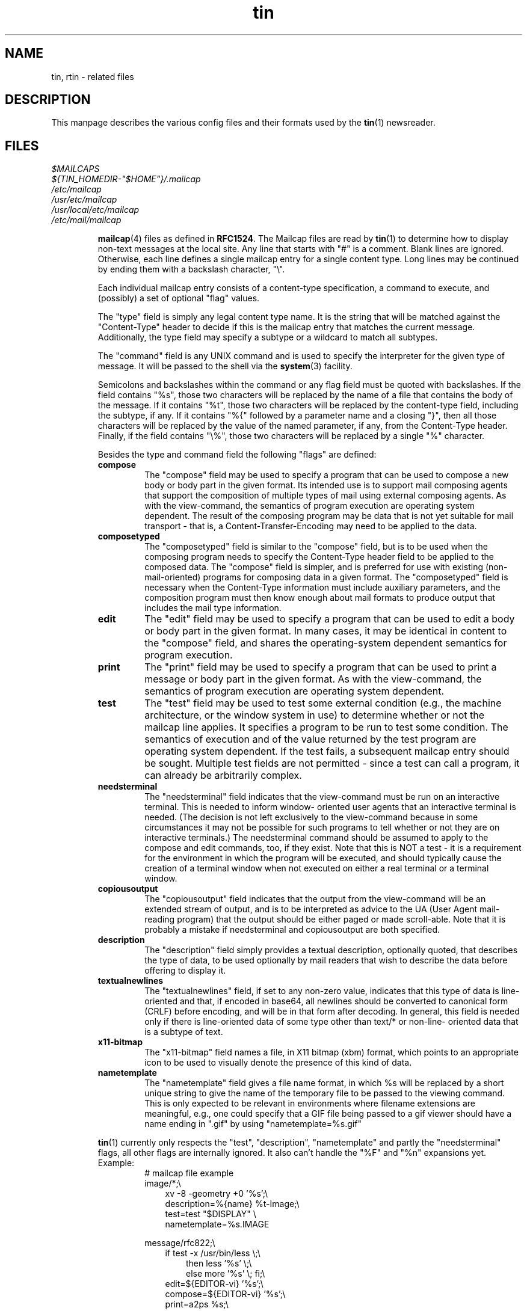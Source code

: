 .\" Project   : tin
.\" Module    : tin.5
.\" Author    : U. Janssen
.\" Created   : 2000-07-10
.\" Updated   : 2001-08-30
.\" Notes     : needs a lot of work
.\"
.TH tin 5 "August 30th, 2001" "1.5.10" "A Usenet newsreader"

.SH NAME
tin, rtin \- related files

.SH DESCRIPTION
This manpage describes the various config files and their formats used by
the
.BR tin (1)
newsreader.

.SH FILES
.\" TODO: mention .article[.$$], .cancel[.$$], .letter[.$$]?
.PP
.IR $MAILCAPS
.br
.IR ${TIN_HOMEDIR-"$HOME"}/.mailcap
.br
.IR /etc/mailcap
.br
.IR /usr/etc/mailcap
.br
.IR /usr/local/etc/mailcap
.br
.IR /etc/mail/mailcap
.sp
.RS
.BR mailcap (4)
files as defined in \fBRFC1524\fP. The Mailcap files are read by
.BR tin (1)
to determine how to display non-text messages at the local site. Any line
that starts with "#" is a comment. Blank lines are ignored. Otherwise, each
line defines a single mailcap entry for a single content type. Long lines
may be continued by ending them with a backslash character, "\\".
.sp
Each individual mailcap entry consists of a content-type specification, a
command to execute, and (possibly) a set of optional "flag" values.
.sp
The "type" field is simply any legal content type name. It is the string
that will be matched against the "Content-Type" header to decide if this is
the mailcap entry that matches the current message. Additionally, the type
field may specify a subtype or a wildcard to match all subtypes.
.sp
The "command" field is any UNIX command and is used to specify the
interpreter for the given type of message. It will be passed to the shell
via the
.BR system (3)
facility.
.sp
Semicolons and backslashes within the command or any flag field must be
quoted with backslashes. If the field contains "%s", those two characters
will be replaced by the name of a file that contains the body of the
message. If it contains "%t", those two characters will be replaced by the
content-type field, including the subtype, if any. If it contains "%{"
followed by a parameter name and a closing "}", then all those characters
will be replaced by the value of the named parameter, if any, from the
Content-Type header. Finally, if the field contains "\\%", those two
characters will be replaced by a single "%" character.
.\"
.\" Two special codes can appear in the viewing command for objects of type
.\" multipart (any subtype). These are "%n" and "%F". %n will be replaced by
.\" the number of parts within the multipart object. %F will be replaced by a
.\" series of arguments, two for each part, giving first the content-type and
.\" then the name of the temporary file where the decoded part has been stored.
.\"
.sp
Besides the type and command field the following "flags" are defined:
.TP
.B compose
The "compose" field may be used to specify a program that can be used to
compose a new body or body part in the given format. Its intended use is to
support mail composing agents that support the composition of multiple types
of mail using external composing agents. As with the view-command, the
semantics of program execution are operating system dependent. The result of
the composing program may be data that is not yet suitable for mail
transport - that is, a Content-Transfer-Encoding may need to be applied to
the data.
.TP
.B composetyped
The "composetyped" field is similar to the "compose" field, but is to be
used when the composing program needs to specify the Content-Type header
field to be applied to the composed data. The "compose" field is simpler,
and is preferred for use with existing (non-mail-oriented) programs for
composing data in a given format. The "composetyped" field is necessary when
the Content-Type information must include auxiliary parameters, and the
composition program must then know enough about mail formats to produce
output that includes the mail type information.
.TP
.B edit
The "edit" field may be used to specify a program that can be used to edit a
body or body part in the given format. In many cases, it may be identical
in content to the "compose" field, and shares the operating-system dependent
semantics for program execution.
.TP
.B print
The "print" field may be used to specify a program that can be used to print
a message or body part in the given format. As with the view-command, the
semantics of program execution are operating system dependent.
.TP
.B test
The "test" field may be used to test some external condition (e.g., the
machine architecture, or the window system in use) to determine whether or
not the mailcap line applies. It specifies a program to be run to test some
condition. The semantics of execution and of the value returned by the test
program are operating system dependent. If the test fails, a subsequent
mailcap entry should be sought. Multiple test fields are not permitted -
since a test can call a program, it can already be arbitrarily complex.
.TP
.B needsterminal
The "needsterminal" field indicates that the view-command must be run on an
interactive terminal. This is needed to inform window- oriented user agents
that an interactive terminal is needed. (The decision is not left
exclusively to the view-command because in some circumstances it may not be
possible for such programs to tell whether or not they are on interactive
terminals.) The needsterminal command should be assumed to apply to the
compose and edit commands, too, if they exist. Note that this is NOT a test
- it is a requirement for the environment in which the program will be
executed, and should typically cause the creation of a terminal window when
not executed on either a real terminal or a terminal window.
.TP
.B copiousoutput
The "copiousoutput" field indicates that the output from the view-command
will be an extended stream of output, and is to be interpreted as advice to
the UA (User Agent mail-reading program) that the output should be either
paged or made scroll-able. Note that it is probably a mistake if
needsterminal and copiousoutput are both specified.
.TP
.B description
The "description" field simply provides a textual description, optionally
quoted, that describes the type of data, to be used optionally by mail
readers that wish to describe the data before offering to display it.
.TP
.B textualnewlines
The "textualnewlines" field, if set to any non-zero value, indicates that
this type of data is line-oriented and that, if encoded in base64, all
newlines should be converted to canonical form (CRLF) before encoding, and
will be in that form after decoding. In general, this field is needed only
if there is line-oriented data of some type other than text/* or non-line-
oriented data that is a subtype of text.
.TP
.B x11-bitmap
The "x11-bitmap" field names a file, in X11 bitmap (xbm) format, which
points to an appropriate icon to be used to visually denote the presence of
this kind of data.
.TP
.B nametemplate
The "nametemplate" field gives a file name format, in which %s will be
replaced by a short unique string to give the name of the temporary file to
be passed to the viewing command. This is only expected to be relevant in
environments where filename extensions are meaningful, e.g., one could
specify that a GIF file being passed to a gif viewer should have a name
ending in ".gif" by using "nametemplate=%s.gif"
.PP
.BR tin (1)
currently only respects the "test", "description", "nametemplate" and partly
the "needsterminal" flags, all other flags are internally ignored. It also
can't handle the "%F" and "%n" expansions yet.
.TP
Example:
.RS
.nf
# mailcap file example
.br
image/*;\\
.br
.in +.3i
xv -8 -geometry +0 '%s';\\
.br
description=%{name} %t-Image;\\
.br
test=test "$DISPLAY" \\
.br
nametemplate=%s.IMAGE
.in -.3i
.sp
message/rfc822;\\
.br
.in +.3i
if test -x /usr/bin/less \\;\\
.in +.3i
then less '%s' \\;\\
else more '%s' \\; fi;\\
.in -.3i
.br
edit=${EDITOR-vi} '%s';\\
.br
compose=${EDITOR-vi} '%s';\\
.br
print=a2ps %s;\\
.br
needsterminal
.in -.3i
.fi
.RE
.RE
.PP

.IR /etc/nntpserver
.sp
.RS
default NNTP-server to read news from if not reading from the local spool.
'\fB-g\fP \fIserver\fR', \fB$NNTPSERVER\fP and a given default at compile
time have higher priority (in that order) and override any server
specified \fI/etc/nntpserver\fR.
.RE
.PP

.IR ${TIN_HOMEDIR-"$HOME"}/.cancelsecret
.sp
.RS
secret to be used for canlocks
.RE
.PP

.IR ${TIN_HOMEDIR-"$HOME"}/.mime.types
.br
.IR /etc/mime.types
.br
.IR /etc/tin/mime.types
.sp
.RS
mime type / filename extension pairs
.RE
.PP

.IR ${TIN_HOMEDIR-"$HOME"}/.newsauth
.sp
.RS
"\fInntpserver\fR \fIpassword\fR [\fIuser\fR]" pairs for NNTP servers
that require authorization. Any line that starts with "#" is a comment.
Blank lines are ignored. This file should be readable only for the user as
it contains the users uncrypted password for reading news!
.TP
.B nntpserver
full qualified domain name of the newsserver.
.TP
.B password
users uncrypted password for reading news.
.TP
.B user
username on the newsserver if it differs from the local login. this field is
optional.
.TP
Example:
.RS
# sample .newsauth file
.br
news.example.org  example
.br
news.example.net  news      guest
.RE
.RE
.PP

.IR ${TIN_HOMEDIR-"$HOME"}/.newsrc
.sp
.RS
"\fInewsgroup\fR\fIflag\fR [\fIarticle\fR[,\fIarticle\fR | -\fIarticle\fR]...]" lines.
.TP
.B newsgroup
the name of the newgroup.
.TP
.B flag
a flag indicating if the group is subscribed ':' or not '!'.
.TP
.B article
range of allready read articles from that group; numbers separated by commas
with sequential numbers collapsed with hyphens.
.TP
Example:
.RS
# sample .newsrc file
.br
news.software.b! 1-666,669
.br
news.software.nntp: 1-13245,13247,13249
.br
news.software.readers: 1-19567,19571-19597
.RE
.RE
.PP

.IR ${TIN_HOMEDIR-"$HOME"}/.oldnewsrc
.sp
.RS
backup of \fI${TIN_HOMEDIR-"$HOME"}/.newsrc\fR
.RE
.PP

.IR ${TIN_HOMEDIR-"$HOME"}/.signature
.br
.IR ${TIN_HOMEDIR-"$HOME"}/.Sig
.sp
.RS
signature
.RE
.PP

.IR ${TIN_HOMEDIR-"$HOME"}/.sigfixed
.sp
.RS
fixed part of a randomly generated signature
.RE
.PP

.IR ${TIN_HOMEDIR-"$HOME"}/.tin/.inputhistory
.sp
.RS
history of last used strings
.RE
.PP

.IR ${TIN_INDEX_MAILDIR-"${TIN_HOMEDIR-"$HOME"}/.tin"}/.mail/
.sp
.RS
mailgroups index files
.RE
.PP

.IR ${TIN_INDEX_NEWSDIR-"${TIN_HOMEDIR-"$HOME"}/.tin"}/.news/
.sp
.RS
newsgroups index files
.RE
.PP

.IR ${TIN_INDEX_SAVEDIR-"${TIN_HOMEDIR-"$HOME"}/.tin"}/.save/
.sp
.RS
saved newsgroups index files
.RE
.PP

.IR ${TIN_HOMEDIR-"$HOME"}/.tin/active.mail
.sp
.RS
active file ("\fImail_group_name\fR \fImaxnum\fR \fIminnum\fR
\fImailspool\fR"-pairs) of user's mailgroups (requires
.BR tin (1)
to be build with mh-mail-handling support).
.TP
.B mail_group_name
must be the pathname of the mailbox relative to field #4 with / changed to .
.TP
.B maxnum
just put a large number here, something higher than the highest message in
the mailbox
.TP
.B minnum
put 0 here
.TP
.B mailspool
path of mail spool directory. This must be the full pathname to the root of
the mail folder area.
.TP
Example:
.RS
Mail.inbox  12345 00000 /home/foo
.br
Mail.outbox 23456 00000 /home/foo
.RE
.sp
This allows access to the 'inbox' and 'outbox' folders of user foo.
They are accessed via /home/foo/Mail/inbox and /home/foo/Mail/outbox
.RE
.PP

.IR ${TIN_HOMEDIR-"$HOME"}/.tin/active.save
.sp
.RS
active file of user's saved newsgroups, used by \fBtin -R\fP.
.RE
.PP

.\" tin uses inns old (pre 2.x) Path convention.
.\" as with inn >= 2.2.x getting more and more popular
.\" we should think about checking for the new Paths
.\" (described shown below) and/or place tin only related global
.\" config files to TIN_DEFAULTS_DIR (/etc/tin/)
.IR ${TIN_LIBDIR-"/news/etc"}/attributes
.sp
.IR ${TIN_HOMEDIR-"$HOME"}/.tin/attributes
.sp
.RS
The group attributes files may be used to override some global settings from
\fI${TIN_HOMEDIR-"$HOME"}/.tin/tinrc\fR on a per group basis. Order is
important as last match counts; this allows to refine attributes for
narrowed scopes. Note that the \fIscope=<grouplist>\fR line has to be
specified before the attributes are specified for that list. All attributes
are set to a reasonable default so you only have to specify the attribute
that you want to change. All toggle attributes are set by specifying ON/OFF.
Otherwise, they function exactly as their global equivalents. The following
group attributes are available:
.TP
.B scope
This changes the list of groups to which the attributes that follow will be
applied. See the section NEWSGROUP LISTS & WILDCARDS in
.BR tin (1)
for the types of pattern that can be used here.
.TP
.B maildir
Identical to the tinrc variable \fBdefault_maildir\fP
.TP
.B savedir
Identical to the tinrc variable \fBdefault_savedir\fP
.TP
.B savefile
.TP
.B organization
This can be used to set the article header field ''Organization:''. It
overrides the setting (if any) of organization in
\fI/etc/tin/tin.defaults\fR and \fB$ORGANIZATION\fP (or \fB$NEWSORG\fP on
Apollo DomainOS). Note that some newsserver might still overwrite the
''Organization:''-header.
.TP
.B from
Identical to the tinrc variable \fBmail_address\fP
.TP
.B sigfile
The path that specifies the signature file to use when posting, following
up to or replying to an article. If the path is a directory then the
signature will be randomly generated from files that are in the specified
directory. If the path starts with a ! the programm the path points to will
be executed to generate a signature. --none will surpress any signature.
.TP
.B followup_to
.TP
.B printer
.TP
.B auto_select
.TP
.B auto_save
Identical to the tinrc variable of the same name
.TP
.B batch_save
Can be used to override the global setting in tinrc on a
per group basis. For more information read section AUTOMATIC MAILING AND
SAVING NEW NEWS in
.BR tin (1).
.TP
.B delete_tmp_files
If this is set to ON, then saved article files that have been post-processed
will be automatically deleted. If set to OFF, you will be prompted as to
whether to delete each file in turn. Note that automatic processing of
Tagged articles using 'S' will also suppress promting.
.TP
.B show_only_unread
Identical to the tinrc variable of the same name
.TP
.B thread_arts
Identical to the tinrc variable \fBthread_articles\fP
.TP
.B show_author
Identical to the tinrc variable of the same name
.TP
.B sort_art_type
Identical to the tinrc variable \fBsort_article_type\fP
.TP
.B sort_threads_type
Identical to the tinrc variable \fBsort_threads_type\fP
.TP
.B post_proc_type
Identical to the tinrc variable \fBpost_process_type\fP
.TP
.B mailing_list
Used when a group is a mailing list. All responses to the group will be
directed to this email address instead
.TP
.B x_headers
A list of headers that will be automatically added when posting
.TP
.B x_body
A piece of text that will be added at the start of a message body. If this
string starts with a / or ~ then it is assumed to be the name of a file
containing the text to insert.
.TP
.B quick_kill_scope
.TP
.B quick_kill_expire
.TP
.B quick_kill_case
.TP
.B quick_kill_header
.TP
.B quick_select_scope
.TP
.B quick_select_expire
.TP
.B quick_select_case
.TP
.B quick_select_header
.TP
.B x_comment_to
.TP
.B news_quote_format
Identical to the tinrc variable of the same name
.TP
.B quote_chars
Identical to the tinrc variable of the same name
.TP
.B ispell
.PP
.TP
Example:
.RS
.nf
# include extra headers
scope=*
x_headers=~/.tin/headers

# in *sources* set post process type to shar
scope=*sources*
post_proc_type=1

# in *binaries* set post process type to uudecode
# remove tmp files and set Followup-To: poster
scope=*binaries*
post_proc_type=2
delete_tmp_files=ON
followup_to=poster

# in fido.* newsgroups change quote_chars
# and add X-Comment-To: line
scope=fido.*
quote_chars=%s>_
x_comment_to=ON

# in *.test newsgroups, don't append signature
# and preset Subject
scope=*.test
sigfile=--none
x_headers=Subject: test - ignore - no reply
.fi
.RE
.RE
.PP

.IR ${TIN_HOMEDIR-"$HOME"}/.tin/filter
.sp
.RS
filter file
.RE
.PP

.IR /etc/tin/keymap
.br
.IR ${TIN_HOMEDIR-"$HOME"}/.tin/keymap${${LC_ALL-"${LC_CTYPE-"${LC_MESSAGES-"$LANG"}"}"}:+".${LC_ALL-"${LC_CTYPE-"${LC_MESSAGES-"$LANG"}"}"}"}
.\" sorry that one got a bit complex ,-)
.sp
.RS
Keymap-file, containing "\fIkeyname\fR \fIvalue\fR" pairs.
Below is a list of all keynames and their default bindings.
.sp
.nf
.ta \w'GroupSelThdIfUnreadSelected    'u +\w'SPACE'u
\fBPageDown3\fP	SPACE
\fBShellEscape\fP	!
\fBSetRange\fP	#
\fBLastPage\fP	$
\fBToggleColor\fP	&
\fBLastViewed\fP	-
\fBSearchSubjF\fP	/
\fBSearchSubjB\fP	?
\fBSearchAuthB\fP	A
\fBSearchBody\fP	B
\fBToggleHelpDisplay\fP	H
\fBToggleInverseVideo\fP	I
\fBLookupMessage\fP	L
\fBOptionMenu\fP	M
\fBPostponed2\fP	O
\fBQuitTin\fP	Q
\fBDisplayPostHist\fP	W
\fBFirstPage\fP	^
\fBSearchAuthF\fP	a
\fBPageUp3\fP	b
\fBHelp\fP	h
\fBToggleInfoLastLine\fP	i
\fBDown2\fP	j
\fBUp2\fP	k
\fBPrint\fP	o
\fBQuit\fP	q
\fBVersion\fP	v
\fBPost\fP	w
\fBPipe\fP	|
\fBPageUp\fP	^B
\fBPageDown\fP	^D
\fBPageDown2\fP	^F
\fBRedrawScr\fP	^L
\fBDown\fP	^N
\fBPostponed\fP	^O
\fBUp\fP	^P
\fBPageUp2\fP	^U
.sp
\fBConfigSelect\fP	^J
\fBConfigSelect2\fP	^M
\fBConfigLastPage2\fP	G
\fBConfigNoSave\fP	Q
\fBConfigFirstPage2\fP	g
.sp
\fBFeedTag\fP	T
\fBFeedArt\fP	a
\fBFeedHot\fP	h
\fBFeedPat\fP	p
\fBFeedRepost\fP	r
\fBFeedSupersede\fP	s
\fBFeedThd\fP	t
.sp
\fBFilterEdit\fP	e
\fBFilterSave\fP	s
.sp
\fBGroupAutoSel\fP	^A
\fBGroupNextUnreadArtOrGrp\fP	TAB
\fBGroupReadBasenote\fP	^J
\fBGroupKill\fP	^K
\fBGroupReadBasenote2\fP	^M
\fBGroupSelThd\fP	*
\fBGroupDoAutoSel\fP	+
\fBGroupToggleThdSel\fP	.
\fBGroupSelThdIfUnreadSelected\fP	;
\fBGroupSelPattern\fP	=
\fBGroupReverseSel\fP	@
\fBGroupCatchupNextUnread\fP	C
\fBGroupEditFilter\fP	E
\fBGroupToggleGetartLimit\fP	G
\fBGroupMarkThdRead\fP	K
\fBGroupNextUnreadArt\fP	N
\fBGroupPrevUnreadArt\fP	P
\fBGroupBugReport\fP	R
\fBGroupAutoSaveTagged\fP	S
\fBGroupTagParts\fP	T
\fBGroupUntag\fP	U
\fBGroupMarkUnselArtRead\fP	X
\fBGroupMarkThdUnread\fP	Z
\fBGroupQuickAutoSel\fP	[
\fBGroupQuickKill\fP	]
\fBGroupCatchup\fP	c
\fBGroupToggleSubjDisplay\fP	d
\fBGroupGoto\fP	g
\fBGroupListThd\fP	l
\fBGroupMail\fP	m
\fBGroupNextGroup\fP	n
\fBGroupPrevGroup\fP	p
\fBGroupToggleReadUnread\fP	r
\fBGroupSave\fP	s
\fBGroupTag\fP	t
\fBGroupToggleThreading\fP	u
\fBGroupRepost\fP	x
\fBGroupMarkArtUnread\fP	z
\fBGroupUndoSel\fP	~
.sp
\fBHelpLastPage2\fP	G
\fBHelpFirstPage2\fP	g
.sp
\fBNrctblCreate\fP	c
\fBNrctblDefault\fP	d
\fBNrctblAlternative\fP	a
\fBNrctblQuit\fP	q
.sp
\fBPageAutoSel\fP	^A
\fBPageReplyQuoteHeaders\fP	^E
\fBPagePGPCheckArticle\fP	^G
\fBPageToggleHeaders\fP	^H
\fBPageNextUnread\fP	TAB
\fBPageNextThd\fP	^J
\fBPageAutoKill\fP	^K
\fBPageNextThd2\fP	^M
\fBPageToggleTabs\fP	^T
\fBPageFollowupQuoteHeaders\fP	^W
\fBPageToggleTex2iso\fP	"
\fBPageToggleRot\fP	%
\fBPageToggleUue\fP	(
\fBPageReveal\fP	)
\fBPageSkipIncludedText\fP	:
\fBPageTopThd\fP	<
\fBPageBotThd\fP	>
\fBPageCatchupNextUnread\fP	C
\fBPageCancel\fP	D
\fBPageEditFilter\fP	E
\fBPageFollowup\fP	F
\fBPageLastPage2\fP	G
\fBPageKillThd\fP	K
\fBPageNextUnreadArt\fP	N
\fBPagePrevUnreadArt\fP	P
\fBPageReply\fP	R
\fBPageAutoSaveTagged\fP	S
\fBPageGroupSel\fP	T
\fBPageViewUrl\fP	U
\fBPageViewAttach\fP	V
\fBPageMarkThdUnread\fP	Z
\fBPageQuickAutoSel\fP	[
\fBPageQuickKill\fP	]
\fBPageToggleHighlight\fP	_
\fBPageCatchup\fP	c
\fBPageEditArticle\fP	e
\fBPageFollowupQuote\fP	f
\fBPageFirstPage2\fP	g
\fBPageListThd\fP	l
\fBPageMail\fP	m
\fBPageNextArt\fP	n
\fBPagePrevArt\fP	p
\fBPageReplyQuote\fP	r
\fBPageSave\fP	s
\fBPageTag\fP	t
\fBPageGotoParent\fP	u
\fBPageRepost\fP	x
\fBPageMarkArtUnread\fP	z
.sp
\fBPgpEncSign\fP	b
\fBPgpEncrypt\fP	e
\fBPgpIncludekey\fP	i
\fBPgpSign\fP	s
.sp
\fBPostCancel\fP	d
\fBPostEdit\fP	e
\fBPostPGP\fP	g
\fBPostIspell\fP	i
\fBPostContinue\fP	c
\fBPostAbort\fP	a
\fBPostIgnore\fP	i
\fBPostMail\fP	m
\fBPostPost2\fP	y
\fBPostPost3\fP	p
\fBPostSend\fP	s
\fBPostSend2\fP	y
\fBPostSupersede\fP	s
\fBPostPostpone\fP	o
\fBPostponeOverride\fP	Y
\fBPostponeAll\fP	A
.sp
\fBPromptYes\fP	y
\fBPromptNo\fP	n
.sp
\fBSaveAppendFile\fP	a
\fBSaveOverwriteFile\fP	o
.sp
\fBPProcExtractZip\fP	E
\fBPProcListZip\fP	L
\fBPProcExtractZoo\fP	e
\fBPProcListZoo\fP	l
\fBPProcShar\fP	s
\fBPProcUUDecode\fP	u
\fBPProcNone\fP	n
.sp
\fBSelectEnterNextUnreadGrp\fP	TAB
\fBSelectReadGrp\fP	^J
\fBSelectReadGrp2\fP	^M
\fBSelectResetNewsrc\fP	^R
\fBSelectCatchupNextUnread\fP	C
\fBSelectNextUnreadGrp\fP	N
\fBSelectBugReport\fP	R
\fBSelectSubscribePat\fP	S
\fBSelectUnsubscribePat\fP	U
\fBSelectQuitNoWrite\fP	X
\fBSelectSyncWithActive\fP	Y
\fBSelectMarkGrpUnread2\fP	Z
\fBSelectCatchup\fP	c
\fBSelectToggleDescriptions\fP	d
\fBSelectGoto\fP	g
\fBSelectMoveGrp\fP	m
\fBSelectEnterNextUnreadGrp2\fP	n
\fBSelectToggleReadDisplay\fP	r
\fBSelectSubscribe\fP	s
\fBSelectUnsubscribe\fP	u
\fBSelectYankActive\fP	y
\fBSelectMarkGrpUnread\fP	z
.sp
\fBThreadReadNextArtOrThread\fP	TAB
\fBThreadReadArt\fP	^J
\fBThreadReadArt2\fP	^M
\fBThreadSelArt\fP	*
\fBThreadToggleArtSel\fP	.
\fBThreadReverseSel\fP	@
\fBThreadCatchupNextUnread\fP	C
\fBThreadMarkArtRead\fP	K
\fBThreadBugReport\fP	R
\fBThreadAutoSaveTagged\fP	S
\fBThreadUntag\fP	U
\fBThreadMarkThdUnread\fP	Z
\fBThreadCatchup\fP	c
\fBThreadToggleSubjDisplay\fP	d
\fBThreadMail\fP	m
\fBThreadSave\fP	s
\fBThreadTag\fP	t
\fBThreadMarkArtUnread\fP	z
\fBThreadUndoSel\fP	~
.fi
.RE
.PP

.IR ${TIN_HOMEDIR-"$HOME"}/.tin/newsrctable
.sp
.RS
"\fInntpserver\fR \fInewsrc\fR [\fIshortname\fR [\fI...\fR]]"
pairs to use with the ''\fB-g\fP'' command-line switch.
.TP
.B nntpserver
full qualified domain name of the newsserver.
.TP
.B newsrc
related newsrc.
.TP
.B shortname
nickname(s) for the nntpserver.
.TP
Example:
.RS
# sample newsrctable file
.br
news.tin.org .newsrc-tin.org tinorg
.br
news.ka.nu /tmp/nrc-nu kanu nu
.RE
.RE
.PP

.IR ${TIN_HOMEDIR-"$HOME"}/.tin/posted
.sp
.RS
posting history
.RE
.PP

.IR ${TIN_HOMEDIR-"$HOME"}/.tin/postponed.articles
.sp
.RS
Pool of postponed articles. This file is in
.BR mbox (5)
format.
.RE
.PP

.\" tin uses inns old (pre 2.x) Path convention.
.\" as with inn >= 2.2.x getting more and more popular
.\" we should think about checking for the new Paths
.\" (described shown below) and/or place tin only related global
.\" config files to TIN_DEFAULTS_DIR (/etc/tin/)
.IR ${TIN_LIBDIR-"/news/etc"}/tinrc
.br
.IR ${TIN_HOMEDIR-"$HOME"}/.tin/tinrc
.sp
.RS
At startup,
.BR tin (1)
reads in the configuration file. This contains a list of
"\fIvariable\fR=\fIvalue\fR" pairs that can be used to configure the way
.BR tin (1)
works. If it exists, the global configuration file,
\fI${TIN_LIBDIR}-"/news/etc"}/tinrc\fR is read first. After that, the
users own configuration file \fI${TIN_HOMEDIR-"$HOME"}/.tin/tinrc\fR is read.
The global file is useful for distributing system-wide defaults to new
users who have no private tinrc yet (see also \fB/etc/tin/tin.defaults\fP).
.TP
.B add_posted_to_filter
If ON add posted articles to filter for highlighting follow-ups.
Default is ON.
.TP
.B advertising
Turn ON advertising in header (''User-Agent:''). Default is ON.
.TP
.B alternative_handling
If ON strip multipart/alternative messages automatically.
.TP
.B art_marked_deleted
The character used to show that an article was deleted. Default is 'D'.
.TP
.B art_marked_inrange
The character used to show that an article is in a range. Default is '#'.
.TP
.B art_marked_return
The character used to show that an article will return as an unread article
when the group is next entered. Default is '-'.
.TP
.B art_marked_selected
The character used to show that an article/thread is auto-selected (hot).
Default is '*'.
.TP
.B art_marked_recent
The character used to show that an article/thread is recent (not older than
X days). See also \fBrecent_time\fP. Default is 'o'.
.TP
.B art_marked_unread
The character used to show that an article has not been read.
Default is '+'.
.TP
.B art_marked_read
The character used to show that an article was read. Default is ' '.
.TP
.B art_marked_killed
The character used to show that an article was killed. Default is 'K'.
\fBkill_level\fP must be set accordingly.
.TP
.B art_marked_read_selected
The character used to show that an article was hot before it was read.
Default is ':'. \fBkill_level\fP must be set accordingly.
.TP
.B ask_for_metamail
If ON
.BR tin (1)
will ask before using
.BR metamail (1)
to display MIME messages. This only occurs if \fBuse_metamail\fP is also
switched ON. Default is ON.
.TP
.B auto_bcc
If ON automatically put your name in the ''Bcc:'' field when mailing an
article. Default is OFF
.TP
.B auto_cc
If ON automatically put your name in the ''Cc:'' field when mailing an
article. Default is OFF
.TP
.B auto_list_thread
If ON automatically list thread when entering it using right arrow key.
Default is ON.
.TP
.B auto_save
If ON articles/threads with ''Archive-name:'' in header will be
automatically saved with the Archive-name & part/patch no and post processed
if \fBpost_proc_type\fP is not set to none (0). Default is OFF
.TP
.B batch_save
If set ON articles/threads will be saved in batch mode when save
''\fB-S\fP'' or mail ''\fB-M\fP, \fB-N\fP'' is specified on the command
line. Default is OFF.
.TP
.B beginner_level
If set ON a mini menu of the most useful commands will be displayed at the
bottom of the screen for each level. Also a short posting etiquette will be
displayed after composing an article. Default is ON.
.TP
.B cache_overview_files
If ON, create local copies of NNTP overview files. This can be used to
considerably speed up accessing large groups when using a slow connection.
.TP
.B catchup_read_groups
If set ON the user is asked when quitting if all groups read during the
current session should be marked read. Default is OFF.
.TP
.B col_back
Standard background color
.TP
.B col_from
Color of sender (From:)
.TP
.B col_head
Color of header-lines
.TP
.B col_help
Color of help pages
.TP
.B col_invers_bg
Color of background for inverse text
.TP
.B col_invers_fg
Color of foreground for inverse text
.TP
.B col_markdash
Color of words emphasised like _this_. See also \fBword_h_display_marks\fP
.TP
.B col_markstar
Color of words emphasised like *this*. See also \fBword_h_display_marks\fP
.TP
.B col_minihelp
Color of mini help menu
.TP
.B col_newsheaders
Color of actual news header fields
.TP
.B col_normal
Standard foreground color
.TP
.B col_quote
Color of quoted lines
.TP
.B col_quote2
Color of twice quoted lines
.TP
.B col_quote3
Color of >=3 times quoted lines
.TP
.B col_response
Color of response counter. This is the text that says 'Response x of y' in
the article viewer.
.TP
.B col_signature
Color of signatures
.TP
.B col_subject
Color of article subject
.TP
.B col_text
Color of text-lines
.TP
.B col_title
Color of title text on all the menu screens
.TP
.B confirm_action
Ask for confirmation before executing certain dangerous commands (e.g.,
'c'atchup). Default is ON.
.TP
.B confirm_to_quit
If ON you will be asked to confirm that you wish to exit
.BR tin (1)
when you use the 'q' command. Default is ON.
.TP
.B default_art_search
.TP
.B default_author_search
.TP
.B default_config_search
The last article/author/config option that was searched for
.TP
.B default_editor_format
The format string used to create the editor start command with parameters.
Default is '%E +%N %F' (i.e., /bin/vi +7 .article).
.\" document %E %F %N
.TP
.B default_filter_days
Default is 28.
.TP
.B default_filter_kill_case
Defaults for quick (1 key) kill filter case. ON = filter case sensitive, OFF
= ignore case. Default is OFF.
.TP
.B default_filter_kill_expire
Defaults for quick (1 key) kill filter expire. ON = limit
to '\fBdefault_filter_days\fP', OFF = don't ever expire. Default is OFF.
.TP
.B default_filter_kill_global
Defaults for quick (1 key) kill filter global. ON=apply to all groups
OFF=apply to current group. Default is ON.
.TP
.B default_filter_kill_header
Defaults for quick (1 key) kill filter header.
0,1 = ''Subject:'', 2,3 = ''From:'', 4 = ''Message-Id:'' & full ''References:''
5 = ''Message-Id:'' & last ''References:'' entry only,
6 = ''Message-Id:'' entry only, 7 = ''Lines:''
.TP
.B default_filter_select_case
Defaults for quick (1 key) auto-selection filter case. ON=filter case
sensitive OFF=ignore case. Default is OFF.
.TP
.B default_filter_select_expire
Defaults for quick (1 key) auto-selection filter expire. ON = limit
to '\fBdefault_filter_days\fP', OFF = don't ever expire. Default is OFF.
.TP
.B default_filter_select_global
Defaults for quick (1 key) auto-selection filter global. ON=apply to all
groups OFF=apply to current group. Default is ON.
.TP
.B default_filter_select_header
Defaults for quick (1 key) auto-selection filter header.
0,1 = ''Subject:'', 2,3 = ''From:'', 4 = ''Message-Id:'' & full ''References:''
5 = ''Message-Id:'' & last ''References:'' entry only,
6 = ''Message-Id:'' entry only, 7 = ''Lines:''
.TP
.B default_goto_group
.TP
.B default_group_search
.TP
.B default_mail_address
.TP
.B default_maildir
The directory where articles/threads are to be saved in
.BR mbox (5)
format. This feature is mainly for use with the
.BR elm (1)
mail program. It allows the user to save articles/threads/groups simply
by giving '=' as the filename to save to. Default is \fI$HOME/Mail\fR.
.TP
.B default_mailer_format
The format string used to create the mailer command with parameters that is
used for mailing articles to other people. Default is '%M "%T" < %F' (i.e.,
/bin/mail "iain" < .article). The flexible format allows other mailers with
different command line parameters to be used such as 'elm -s "%S" "%T" <
"%F"' (i.e., elm -s "subject" "iain" < .article) or 'sendmail -oem -t < %F'
(i.e. sendmail -oem -t < .article).
.\" document %S %T %M %F...
.TP
.B default_move_group
.TP
.B default_pipe_command
.TP
.B default_post_newsgroups
.TP
.B default_post_subject
.TP
.B default_printer
The printer program with options that is to be used to print articles. The
default is
.BR lpr (1)
for BSD machines and
.BR lp (1)
for SysV machines. Printing from
.BR tin (1)
may have been disabled by the System Administrator.
.TP
.B default_range_group
.TP
.B default_range_select
.TP
.B default_range_thread
.TP
.B default_regex_pattern
.TP
.B default_repost_group
.TP
.B default_save_file
.TP
.B default_save_mode
.TP
.B default_savedir
Directory where articles/threads are saved. Default is \fI$HOME/News\fR.
.TP
.B default_select_pattern
.TP
.B default_shell_command
.TP
.B default_sigfile
The path that specifies the signature file to use when posting, following up
to or replying to an article. If the path is a directory then the signature
will be randomly generated from files that are in the specified directory.
Default is \fI$HOME/.Sig\fR.
.TP
.B default_subject_search
.TP
.B draw_arrow
Allows groups/articles to be selected by an arrow '->' if set ON or by an
highlighted bar if set OFF.
.TP
.B force_screen_redraw
Specifies whether a screen redraw should always be done after certain
external commands. Default is OFF.
.TP
.B full_page_scroll
If set ON then PageUp and PageDown move the cursor by a full page at a time,
otherwise movement is half a page at a time. Currently this has no effect in
the GLOBAL OPTIONS MENU.
.TP
.B getart_limit
If \fBuse_getart_limit\fP is ON and getart_limit is > 0 not more than
getart_limit articles/group are fetched from the server. If
\fBuse_getart_limit\fP is ON and getart_limit is < 0
.BR tin (1)
will start fetching articles from your first unread minus absolute value of
\fBgetart_limit\fP. Default is 0, which means no limit.
.TP
.B recent_time
If set to 0, this feature is deactivated, otherwise it means the number of
days. Default is 2.
.TP
.B group_catchup_on_exit
If ON catchup group when leaving with the left arrow key. Default is ON.
.TP
.B groupname_max_length
Maximum length of the names of newsgroups to be displayed so that more of
the newgroup description can be displayed. Default is 32.
.TP
.B hide_uue
If ON, then sections of uuencoded data will be shown with a single tag line
showing the size and filename (much the same as a MIME attachment).
Otherwise the raw uuencoded data is displayed. Default is OFF. This
behaviour can also be toggled in the article viewer.
.TP
.B info_in_last_line
If ON, show current group description or article subject in the last line
(not in the pager and global menu) - 'i' toggles setting. This facility is
useful as the full width of the screen is available to display long
subjects.
.TP
.B inverse_okay
If ON use inverse video for page headers at different levels. Default is ON.
.TP
.B keep_dead_articles
If ON keep all failed postings in \fI$HOME/dead.articles\fR besides keeping
the last failed posting in \fI$HOME/dead.article\fR. Default is ON.
.TP
.B keep_posted_articles
If ON keep all postings in \fI$HOME/Mail/posted\fR. Default is ON.
.TP
.B kill_level
This option controls the processing and display of articles that are killed.
There are 3 options: 0 (default) is the 'traditional' behaviour of
.BR tin (1).
Only unread articles are killed once only by marking them read. Options 1
and 2 will process all articles in the group and therefore there is a
processing overhead when using them. Option 1 will thread killed articles as
normal but they will be marked with a 'K'. Option 2 simply does not display
killed articles.
.TP
.B mail_8bit_header
Allows 8bit characters unencoded in the header of mail message. Default is
OFF. Turning it ON is effective only if \fBmail_mime_encoding\fP is also set
to 8bit. Leaving it OFF is safe for most users and compliant to Internet
Mail Standard (\fBRFC2822\fP and \fBRFC2047\fP).
.TP
.B mail_address
User's mail address (and fullname), if not username@host. This is used when
creating articles, sending mail and when PGP signing.
.TP
.B mail_mime_encoding
MIME encoding of the body in mail message, if necessary (8bit, base64,
quoted-printable, 7bit) Default is 8bit and no encoding (or charset
conversion) is performed (i.e., local charset is used as it is). If set to
7bit, CJK text in 8bit encoding (EUC-CN, EUC-TW, EUC-JP, EUC-KR, Big5,
Shift_JIS) is supposed to be converted into ISO-2022-KR/JP/CN. Only EUC-KR
to ISO-2022-KR conversion has been implemented, however. Accordingly,
setting it to 7bit has no effect on MIME charsets/encodings other than
EUC-KR (Korean).
.TP
.B mail_quote_format
Format of quote line when replying (via mail) to an article (%A=Address,
%D=Date, %F=Addr+Name, %G=Groupname, %M=Message-Id, %N=Name). Default is "In
article %M you wrote:"
.TP
.B mark_saved_read
If ON mark articles that are saved as read. Default is ON.
.TP
.B mm_charset
Charset supported locally, which is also used for MIME header (charset
parameter and charset name in header encoding) in mail and news posting
unless local charset/encoding needs to be converted into other
charset/encoding as in case of EUC-KR which is converted to ISO-2022-KR if
\fBmail_mime_encoding\fP is set to 7bit. Possible values include ISO-8859-X
(where X is 1 to 16), EUC-JP, EUC-CN, EUC-KR, EUC-TW, Big5, Shift_JIS, and
so forth. If \fBMIME_STRICT_CHARSET\fP is defined at the compile time, text
in charset other than the value of this parameter is considered not
displayable and represented as '?'. Otherwise, all character sets are
regarded as compatible with the display. If it's not set, the value of the
environment variable \fB$MM_CHARSET\fP is used. US-ASCII or compile-time
default is used in case neither of them is defined.
.TP
.B mm_local_charset
Charset used for reading and displaying articles; replaces \fBmm_charset\fP.
Conversion between \fBmm_local_charset\fP and \fBmm_network_charset\fP is
done via
.BR iconv (3),
if this function is not available on your system this option is disabled.
.TP
.B mm_network_charset
Charset used for posting and MIME headers; replaces \fBmm_charset\fP.
Conversion between \fBmm_network_charset\fP and \fBmm_local_charset\fP is
done via
.BR iconv (3),
if this function is not available on your system this option is disabled.
.TP
.B newnews
These are internal timers used by
.BR tin (1)
to keep track of new newsgroups. Do not change them unless you understand
what they are for.
.TP
.B news_headers_to_display
Which news headers you wish to see. If you want to see _all_ the headers,
place an '*' as this value. This is the only way a wildcard can be used.
If you enter 'X-' as the value, you will see all headers beginning
with 'X-' (like X-Alan or X-Pape). You can list more than one by delimiting
with spaces. Not defining anything turns off this option.
.TP
.B news_headers_to_not_display
Same as \fBnews_headers_to_display\fP except it denotes the opposite. An
example of using both options might be if you thought X- headers were A Good
Thing(tm), but thought Alan and Pape were miscreants... well then you would
do something like this:
\fBnews_headers_to_display=X-\fP
\fBnews_headers_to_not_display=X-Alan X-Pape\fP
Not defining anything turns off this option.
.TP
.B news_quote_format
Format of quote line when posting/following up an article (%A=Address,
%D=Date, %F=Addr+Name, %G=Groupname, %M=Message-Id, %N=Name). Default is "%F
wrote:"
.TP
.B pgdn_goto_next
If ON the Page Down keys will goto the next article when pressed at the end
of a message
.TP
.B pos_first_unread
If ON put cursor at first unread article in group otherwise at last article.
Default is ON.
.TP
.B post_8bit_header
Allows 8bit characters unencoded in the header of news article. Default is
OFF. Only enacted if \fBpost_mime_encoding\fP is also set to 8bit. In a
number of local hierarchies where 8bit characters are used, using unencoded
(raw) 8bit characters in header is acceptable and sometimes even recommended
so that you need to check the convention adopted in the local hierarchy of
your interest to determine what to do with this and
\fBpost_mime_encoding\fP.
.TP
.B post_mime_encoding
MIME encoding of the body in news message, if necessary. (8bit, base64,
quoted-printable, 7bit) Default is 8bit, which leads to no encoding (or
charset conversion, i.e., local charset is posted as it is). If set to 7bit,
Chinese and Japanese text (in 8bit encodings such as EUC-CN, EUC-TW, EUC-JP,
Shift_JIS, Big5) is supposed to be converted into ISO-2022-CN/JP, but it's
NOT yet implemented. Therefore, currently 7bit has NO effect (i.e.
equivalent to 8bit) whatever MIME charset/encoding is chosen.
.TP
.B post_process_view
If ON, then
.BR tin (1)
will start an appropriate viewer program to display any files that were post
processed and uudecoded. The program is determined using the mailcap file.
.TP
.B post_process_type
This specifies the default type of post processing to perform on saved
articles. The following types of processing are allowed:
.in +.5i
.ti -\w'\(em'u
\(emnone.
.ti -\w'\(em'u
\(emunpacking of multi-part shar files (shell archives).
.ti -\w'\(em'u
\(emunpacking of multi-part uuencoded files.
.in -.5i
.TP
.B print_header
If ON, then the full article header is sent to the printer. Otherwise only
the ''Subject:'' and ''From:'' fields are output. Default is OFF.
.TP
.B process_only_unread
If ON only save/print/pipe/mail unread articles (tagged articles excepted).
Default is ON.
.TP
.B prompt_followupto
If ON show empty ''Followup-To:'' header when editing an article
.TP
.B quote_chars
The character used in quoting included text to article followups and mail
replies. The '_' character represents a blank character and is replaced
with ' ' when read. Default is '>_'.
.\" FIXME - document %s
.TP
.B quote_empty_lines
If ON quote empty lines, too. Default is ON.
.TP
.B quote_regex
A regular expression that will be applied when reading articles. All
matching lines are shown in \fBcol_quote\fR. If \fBquote_regex\fR is blank,
then
.BR tin (1)
uses a builtin default for this.
.TP
.B quote_regex2
A regular expression that will be applied when reading articles. All
matching lines are shown in \fBcol_quote2\fR. If \fBquote_regex2\fR is
blank, then
.BR tin (1)
uses a builtin default for this.
.TP
.B quote_regex3
A regular expression that will be applied when reading articles. All
matching lines are shown in \fBcol_quote3\fR. If \fBquote_regex3\fR is blank,
then
.BR tin (1)
uses a builtin default for this.
.TP
.B quote_signatures
If ON quote signatures, too.
.TP
.B reread_active_file_secs
The news active file is reread at regular intervals to show if any new news
has arrived. Default is 1200. Setting this to 0 will disable this feature.
.TP
.B save_to_mmdf_mailbox
Allows articles to be saved to a MMDF style mailbox instead of
.BR mbox (5)
format.
Default is OFF unless reading news on SCO Unix which uses MMDF by default.
.TP
.B show_author
.in +.5i
.ti -\w'\(em'u
\(emNone (0) only the ''Subject:'' line will be displayed.
.ti -\w'\(em'u
\(emAddr (1) ''Subject:'' line & the address part of the ''From:'' line are
dis
.ti -\w'\(em'u
\(emName (2) ''Subject:'' line & the authors full name part of the ''From:''
li
.ti -\w'\(em'u
\(emBoth (3) ''Subject:'' line & all of the ''From:'' line are displayed.
.in -.5i
Default is 2, authors full name.
.TP
.B show_description
If ON show a short group description text after newsgroup name at the group
selection level. The ''\fB-d\fP'' commandline flag will override the setting
and turn descriptions off. The text used is taken from the
\fI$NEWSLIBDIR/newsgroups\fR file. Default is ON.
.TP
.B show_last_line_prev_page
The last line of the previous page will be displayed as the first line of
next page. Default is OFF.
.TP
.B show_lines
Show number of lines of first unread article in thread listing (ON/OFF).
.TP
.B show_only_unread
If ON show only new/unread articles otherwise show all articles. Default is
ON.
.TP
.B show_only_unread_groups
If ON show only subscribed to groups that contain unread articles. Default
is OFF.
.TP
.B show_signatures
If OFF don't show signatures when displaying articles.
.TP
.B sigdashes
If ON prepend the signature with sigdashes. Default is ON.
.TP
.B signature_repost
If ON add signature to reposted articles.
.TP
.B sort_article_type
This specifies how articles should be sorted. The following sort
types are allowed:
.in +.5i
.ti -\w'\(em'u
\(emdon't sort articles (none=0).
.ti -\w'\(em'u
\(emsort articles by ''Subject:'' field (descending=1 & ascending=2).
.ti -\w'\(em'u
\(emsort articles by ''From:'' field (descending=3 & ascending=4).
.ti -\w'\(em'u
\(emsort articles by ''Date:'' field (descending=5 & ascending=6).
.ti -\w'\(em'u
\(emsort articles by filtering score (descending=7 & ascending=8).
.in -.5i
Sort by ascending Date (6) is the default.
.TP
.B sort_threads_type
This specifies how threads will be sorted. The following sort
types are allowed:
.in +.5i
.ti -\w'\(em'u
\(emdon't sort articles (none=0).
.ti -\w'\(em'u
\(emsort threads by filtering score (descending=1 & ascending=2).
.in -.5i
Sort by descending Score (1) is the default.
.TP
.B spamtrap_warning_addresses
Set this option to a list of comma-separated strings to be warned if you are
replying to an article by mail where the e-mail address contains one of
these strings. The matching is case-insensitive.
.TP
.B space_goto_next_unread
SPACE normally acts as a Page Down key and has no effect at the end of an
article. If this option is turned ON the SPACE command will goto the next
unread article when the end of the article is reached (\fBrn\fP (1)-style
pager).
.TP
.B start_editor_offset
Set ON if the editor used for posting, follow-ups and bug reports has the
capability of starting and positioning the cursor at a specified line within
a file. Default is ON.
.TP
.B strip_blanks
Strips the blanks from the end of each line therefore speeding up the
display when reading on a slow terminal or via modem. Default is ON.
.TP
.B strip_bogus
Bogus groups are groups that are present in your \fI.newsrc\fR file that
no longer exist on the news server. There are 3 options. 0 means do
nothing & always keep bogus groups. 1 means bogus groups will be
permanently removed. 2 means that bogus groups will appear on the Group
Selection Menu, prefixed with a 'D'. This allows you to unsubscribe
from them as and when you wish. Default is 0 (Always Keep).
.TP
.B strip_newsrc
If ON, then unsubscribed groups will be permanently removed from
your \fI.newsrc\fR file. Default is OFF.
.TP
.B tab_after_X_selection
If enabled will automatically goto the first unread article after having
selected all hot articles and threads with the command at group index
level. Default is OFF.
.TP
.B tab_goto_next_unread
If enabled pressing <TAB> at the article viewer level will goto the next
unread article immediately instead of first paging through the current one.
Default is ON.
.TP
.B thread_articles
Defines which threading method to use. The choices are:
0) Don't thread, 1) Thread on Subject only 2) Thread on References only,
3) Thread on References then Subject (default).
It's also possible to set the threading type on a per group basis by setting
the group attribute variable \fBthread_arts\fR to 0 - 3 in the file
\fI$HOME/.tin/attributes\fR.
.TP
.B thread_catchup_on_exit
If ON catchup group/thread when leaving with the left arrow key. Default is
ON.
.TP
.B unlink_article
If ON remove \fI~/.article\fR after posting. Default is ON.
.TP
.B use_builtin_inews
Allows the builtin NNTP inews to be enabled/disabled. This has no effect
when reading/posting direct to local spool where external
.BR inews (1)
will always be used. Default is ON (enabled).
.TP
.B use_getart_limit
If enabled
.BR tin (1)
fetches max. \fBgetart_limit\fP articles/group from the server. Default
is OFF.
.TP
.B use_color
If enabled
.BR tin (1)
uses ANSI-colors. Default is OFF.
.TP
.B use_mailreader_i
Interactive mailreader: if ON mailreader will be invoked earlier for reply
so you can use more of its features (eg. MIME, pgp, ...) this option has to
suit \fBdefault_mailer_format\fP
.TP
.B use_metamail
If ON metamail can/will be used to display MIME articles. Default is ON.
This might become obsolete.
.TP
.B use_mouse
Allows the mouse key support in a
.BR xterm (1x)
to be enabled/disabled.
Default is OFF.
.TP
.B wildcard
Allows you to select how
.BR tin (1)
matches strings. The default is 0 and uses the wildmat notation, which is
how this has traditionally been handled. Setting this to 1 allows you to use
.BR perl (1)
compatible regular expressions
.BR pcre (3).
You will probably want to update your filter
file if you use this regularly. NB: Newsgroup names will always be matched
using the wildmat notation.
.TP
.B word_h_display_marks
Should the leading and ending stars and dashes also be displayed,
even when they are highlighting marks?
.in +.5i
.ti -\w'\(em'u
\(em 0 = no
.ti -\w'\(em'u
\(em 1 = yes, display mark
.ti -\w'\(em'u
\(em 2 = print a space instead
.ti -\w'\(em'u
\(em 3 = print a space, but only in signatures
.in -.5i
.TP
.B word_highlight
Enable word highlighting. See \fBword_h_display_marks\fP for the options
available is this is enabled.
.TP
.B xpost_quote_format
Format is the same as for \fBnews_quote_format\fP, this is used when
answering to a crossposting to several groups with no ''Followup-To:'' set
.RE
.PP

.IR /etc/tin/tin.defaults
.sp
.RS
Yet another global configuration file with "\fIvariable\fR=\fIvalue\fR"
pairs. This one is for the more general options which usualy can't be
controlled via \fI${TIN_LIBDIR-"/news/etc"}/tinrc\fR and/or
\fI${TIN_HOMEDIR-"$HOME"}/.tin/tinrc\fR like resetting (to override the
build in default) the \fInewslibdir\fR.
.TP
.B domainname
Sets a global domain name used in From lines
.TP
.B organization
Defines the name of your organization. \fB$ORGANIZATION\fP overrides any
specified value.
.TP
.B newslibdir
Defines the default place for some configuration files, common values are
\fI/usr/lib/news\fR, \fI/var/lib/news\fR, \fI/usr/local/lib/news\fR or
\fI/news/db\fR. \fB$TIN_LIBDIR\fP overrides any specified value.
.TP
.B bugaddress
Defines the email address to which users can send bugreports using tin's
builtin function. The default points to a developers mailing list located
at tin.org. You might want to change this address to one of your local
administration if you want to deal with your lusers problems on your own.
\fB$BUG_ADDRESS\fP overrides any specified value.
.TP
.B inewsdir
Defines the directory containing of the
.BR inews (1)
executable
.TP
.B mm_charset
Default charset to be used in MIME's Content-Type header. \fB$MM_CHARSET\fP
overrides any specified value.
.TP
.B post_mime_encoding
Default encoding sheme use in MIME articles. 8bit might be the best value.
.TP
.B mail_mime_encoding
Default encoding sheme use in MIME letters. quoted-printable is a good
choice here.
.TP
.B disable_gnksa_domain_check
Allow unregistered top level domains
.TP
.B disable_sender
Don't generate a ''Sender:''-header. This has no effect if
\fBuse_builtin_inews\fP is OFF.
.TP
.B spooldir
Base of your newsspool (Bnews, Cnews and INN tradspool style), common values
are \fI/var/spool/news\fR, \fI/usr/spool/news\fR, \fI/news/spool\fR.
\fB$TIN_SPOOLDIR\fP overrides any specified value.
.TP
.B overviewdir
Base of your NOV database
.BR newsoverview (5)
(tradspool style; might be the same dir as
\fIspooldir\fR), common values are \fI/var/spool/overview\fR,
\fI/usr/spool/overview\fR, \fI/news/overview\fR. \fB$TIN_NOVROOTDIR\fP
overrides any specified value.
.TP
.B overviewfile
Name of a single overview file, common values are \fI.overview\fR,
\fIover.view\fR.
.TP
.B activefile
Full pathname of your newssystem's active file; usually the active file
resides in \fInewslibdir\fR and is named \fIactive\fR, so you only have
to change this setting if your configuration differs. \fB$TIN_ACTIVEFILE\fP
overrides any specified value.
.TP
.B activetimesfile
Full pathname of your newssystem's active.times file; usually the
active.times file is \fInewslibdir\fR, so you only have to change this
setting if your configuration differs.
.TP
.B newsgroupsfile
Full pathname of your newssystem's newsgroups file; usually the newsgroups
file is in \fInewslibdir\fR, so you only have to change this setting if your
configuration differs.
.TP
.B subscriptionsfile
Full pathname of your newssystem's subscriptions file; usually the
subscriptions file is in \fInewslibdir\fR, so you only have to change this
setting if your configuration differs.
.RE
.PP

.IR /usr/local/share/locale/${LC_MESSAGES}/LC_MESSAGES/tin.mo
.sp
.RS
translation into language specified in \fB$LC_ALL\fP, \fB$LC_MESSAGES\fP or
\fB$LANG\fP
.RE
.PP

.\" tin uses inns old (pre 2.x) Path convention.
.\" as with inn >= 2.2.x getting more and more popular
.\" we should think about checking for the new Paths
.\" (described shown below).
.IR ${TIN_ACTIVEFILE-"${TIN_LIBDIR-"/news/db"}/active"}
.sp
.RS
This file lists the newsgroups that the local site receives. Each newsgroup
should be listed only once. Each line specifies one group; within each
newsgroup, articles are assigned unique names, which are monotonically
increasing numbers.
.sp
If an article is posted to newsgroups not mentioned in this file, those
newsgroups are ignored.
.\" IIRC tin issues a warning in that case
If no valid newsgroups are specified, the article is rejected.
.sp
Each line consists of four space-separated fields "\fIname\fR \fIhimark\fR
\fIlomark\fR \fIflags\fR".
.TP
.B name
is the name of the newsgroup
.TP
.B himark
is the highest article number that has been used in that newsgroup
.TP
.B lowmark
is the lowest article number in the group; this number is not guaranteed to
be accurate, and should only be taken to be a hint. Note that because of
article cancellations, there may be gaps in the numbering sequence. If the
lowest article number is greater then the highest article number, then there
are no articles in the newsgroup.
.TP
.B flags
can be one of those
.RS
.TP
.B y
local postings are allowed
.TP
.B n
no local postings are allowed, only remote ones
.TP
.B m
the group is moderated and all postings must be approved
.TP
.B j
articles in this group are not kept, but only passed on
.TP
.B x
articles cannot be posted to this newsgroup
.TP
.B =foo.bar
articles are locally filed into the ''foo.bar'' group
.RE
.TP
.BR tin (1)
only only tries to read the file if you read directly from the local spool,
if you read news via NNTP,
.BR tin (1)
uses the LIST (\fBRFC977\fP) command instead.
.RE
.PP

.IR ${TIN_LIBDIR-"/news/db"}/active.times
.sp
.RS
This file provides a chronological record of when newsgroups are created. It
is normally updated by the local newsserver (i.e
.BR innd (8))
whenever a new group is created. Each line consist of three space-separated
fields "\fIname\fR \fItime\fR \fIcreator\fR".
.TP
.B name
is the name of the newsgroup
.TP
.B time
is the time when the group was created, expressed as the number of seconds
since the epoch.
.TP
.B creator
is the electronic mail address of the person who created the group.
.TP
.BR tin (1)
only only tries to read the file if you read directly from the local spool,
if you read news via NNTP,
.BR tin (1)
uses the NEWGROUPS (\fBRFC977\fP) command instead.
.RE
.PP

.IR ${TIN_LIBDIR-"/news/db"}/newsgroups
.sp
.RS
This file provides shot descriptions of each newsgroup. It is normally
updated by the local newsserver (i.e
.BR innd (8))
whenever a new group is created. Each line consist of two tab-separated
fields "\fIgroup.name\fR	\fIone-line description\fR".
.TP
.B group.name
is the name of the newsgroup
.TP
.B one-line description
is a short single-line description of the group
.TP
.BR tin (1)
only only tries to read the file if you read directly from the local spool,
if you read news via NNTP,
.BR tin (1)
uses the LIST NEWSGROUPS (\fBRFC2980\fP) command instead.
.RE
.PP

.IR ${TIN_LIBDIR-"/news/db"}/overview.fmt
.\" is the Path correct? or is it /news/etc/overview.fmt
.sp
.RS
This file specifies the organization of the news overview database (see
also
.BR newsoverview (5)).
The order of lines in this file is important; it determines the order in
which the fields will appear in the database.
.BR tin (1)
currently only understands the order specified in \fBRFC2980\fP. See also
.BR overview.fmt (5).
.BR tin (1)
only tries to read the file if you read directly from the local spool,
if you read news via NNTP,
.BR tin (1)
uses the LIST OVERVIEW.FMT (\fBRFC2980\fP) command instead.
.RE
.PP


.IR ${TIN_LIBDIR-"/news/db"}/subscriptions
.\" is the Path correct? or is it /news/etc/subscriptions
.sp
.RS
This file contains a list of newsgroups - one per line - which the client
should subscribe to when the user has no ${TIN_HOMEDIR-"$HOME"}/.newsrc for
the newsserver.
.BR tin (1)
only tries to read the file if you read directly from the local spool,
if you read news via NNTP,
.BR tin (1)
uses the LIST SUBSCRIPTIONS (\fBRFC2980\fP) command instead.
.RE
.PP

.SH "SEE ALSO"
.BR elm (1),
.BR inews (1),
.BR lp (1),
.BR lpr (1),
.BR metamail (1)
.BR perl (1),
.BR rn (1),
.BR tin (1),
.BR xterm (1x),
.BR iconv (3),
.BR pcre (3),
.BR system (3),
.BR mailcap (4),
.BR active (5),
.BR mbox (5),
.BR newsoverview (5),
.BR overview.fmt (5),
.BR innd (8),
.BR RFC977 ,
.BR RFC1036 ,
.BR RFC1524 ,
.BR RFC2045 ,
.BR RFC2046 ,
.BR RFC2047 ,
.BR RFC2048 ,
.BR RFC2822 ,
.BR RFC2980
